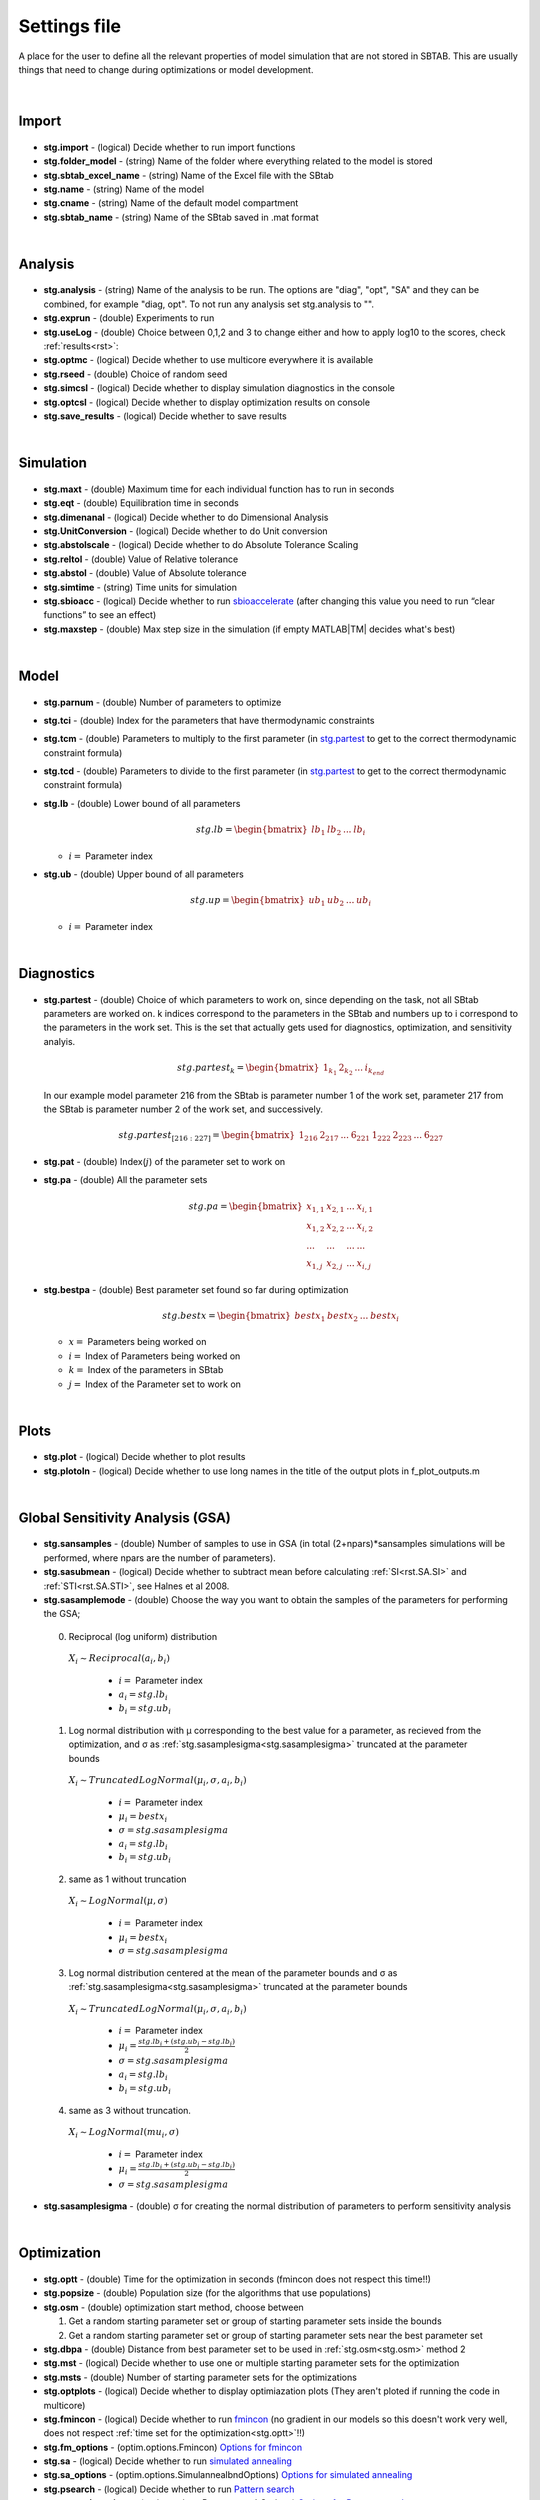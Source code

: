 ﻿.. _stg:
.. _f_settings:

Settings file
=============

A place for the user to define all the relevant properties of model simulation that are not stored in SBTAB.
This are usually things that need to change during optimizations or model development.

  .. toggle-header::
      :header: **Code**
  
      .. literalinclude:: ../Matlab/Code/default_settings.m
         :linenos:
         :language: matlab
	
|
	
Import
------

  .. toggle-header::
      :header: **Example model code**
  
      .. literalinclude:: ../Matlab/Code/default_settings.m
         :linenos:
         :language: MATLAB
         :start-after: %% Import
         :end-before: %% Analysis	  

  .. _stg.import:
  
- **stg.import** - (logical) Decide whether to run import functions

  .. _stg.folder_model:
  
- **stg.folder_model** - (string) Name of the folder where everything related to the model is stored

  .. _stg.sbtab_excel_name:

- **stg.sbtab_excel_name** - (string) Name of the Excel file with the SBtab

  .. _stg.name:

- **stg.name** - (string) Name of the model

  .. _stg.cname:

- **stg.cname** - (string) Name of the default model compartment

  .. _stg.sbtab_name:

- **stg.sbtab_name** - (string) Name of the SBtab saved in .mat format

|

Analysis
--------

  .. toggle-header::
      :header: **Example model code**
  
      .. literalinclude:: ../Matlab/Code/default_settings.m
         :linenos:
         :language: MATLAB
         :start-after: %% Analysis
         :end-before: %% Simulation	

	   
  .. _stg.analysis:

- **stg.analysis** - (string) Name of the analysis to be run. The options are "diag", "opt", "SA" and they can be combined, for example "diag, opt". To not run any analysis set stg.analysis to "".

  .. _stg.exprun:

- **stg.exprun** - (double) Experiments to run

  .. _stg.useLog:

- **stg.useLog** - (double) Choice between 0,1,2 and 3 to change either and how to apply log10 to the scores, check :ref:`results<rst>`:

  .. _stg.optmc:

- **stg.optmc** - (logical) Decide whether to use multicore everywhere it is available  
  
  .. _stg.rseed:

- **stg.rseed** - (double) Choice of random seed

  .. _stg.simcsl:

- **stg.simcsl** - (logical) Decide whether to display simulation diagnostics in the console

  .. _stg.optcsl:

- **stg.optcsl** - (logical) Decide whether to display optimization results on console 

  .. _stg.save_results:

- **stg.save_results** - (logical) Decide whether to save results

|

Simulation
----------

  .. toggle-header::
      :header: **Example model code**
     
      .. literalinclude:: ../Matlab/Code/default_settings.m
         :linenos:
         :language: MATLAB
         :start-after: %% Simulation
         :end-before: %% Model
			 
  .. _stg.maxt:
  
- **stg.maxt** - (double) Maximum time for each individual function has to run in seconds

  .. _stg.eqt:

- **stg.eqt** - (double) Equilibration time in seconds

  .. _stg.dimenanal:

- **stg.dimenanal** - (logical) Decide whether to do Dimensional Analysis

  .. _stg.abstolscale:

- **stg.UnitConversion** - (logical) Decide whether to do Unit conversion

  .. _stg.UnitConversion:
  
- **stg.abstolscale** - (logical) Decide whether to do Absolute Tolerance Scaling

  .. _stg.reltol:

- **stg.reltol** - (double) Value of Relative tolerance

  .. _stg.abstol:

- **stg.abstol** - (double) Value of Absolute tolerance

  .. _stg.simtime:

- **stg.simtime** - (string) Time units for simulation

  .. _stg.sbioacc:

- **stg.sbioacc** - (logical) Decide whether to run `sbioaccelerate <https://www.mathworks.com/help/simbio/ref/sbioaccelerate.html>`_ (after changing this value you need to run “clear functions” to see an effect)

  .. _stg.maxstep:

- **stg.maxstep** - (double) Max step size in the simulation (if empty MATLAB\ |TM| decides what's best)

|

Model
-----

  .. toggle-header::
      :header: **Example model code**
  
      .. literalinclude:: ../Matlab/Code/default_settings.m
         :linenos:
         :language: MATLAB
         :start-after: %% Model
         :end-before: %% Diagnostics 
			 
  .. _stg.parnum:

- **stg.parnum** - (double) Number of parameters to optimize

  .. _stg.tci:

- **stg.tci** - (double) Index for the parameters that have thermodynamic constraints

  .. _stg.tcm:

- **stg.tcm** - (double) Parameters to multiply to the first parameter (in stg.partest_ to get to the correct thermodynamic constraint formula)

  .. _stg.tcd:

- **stg.tcd** - (double) Parameters to divide to the first parameter (in stg.partest_ to get to the correct thermodynamic constraint formula)

  .. _stg.lb:

- **stg.lb** - (double) Lower bound of all parameters

  .. math::

      stg.lb = \begin{bmatrix}
              lb_{1} & lb_{2} & ... & lb_{i}
          \end{bmatrix}

  - :math:`i =` Parameter index   

  .. _stg.ub:

- **stg.ub** - (double) Upper bound of all parameters

  .. math::
  
      stg.up = \begin{bmatrix}
              ub_{1} & ub_{2} & ... & ub_{i}
          \end{bmatrix}
		   
  - :math:`i =` Parameter index   

|

Diagnostics
-----------

  .. toggle-header::
      :header: **Example model code**
  
      .. literalinclude:: ../Matlab/Code/default_settings.m
         :linenos:
         :language: MATLAB
         :start-after: %% Diagnostics
         :end-before: %% Plots

  .. _stg.partest:
  
- **stg.partest** - (double) Choice of which parameters to work on, since depending on the task, not all SBtab parameters are worked on.
  k indices correspond to the parameters in the SBtab and numbers up to i correspond to the parameters in the work set. 
  This is the set that actually gets used for diagnostics, optimization, and sensitivity analyis.
  

  .. math::

      stg.partest_k = \begin{bmatrix}
              1_{k_1} & 2_{k_2} & ... & i_{k_{end}}
          \end{bmatrix}

  In our example model parameter 216 from the SBtab is parameter number 1 of the work set, parameter 217 from the SBtab is parameter number 2 of the work set, and successively.
		  
  .. math::

      stg.partest_{[216:227]} = \begin{bmatrix}
              1_{216} & 2_{217} & ... & 6_{221} & 1_{222} & 2_{223} & ... & 6_{227}
          \end{bmatrix}
		  
  .. _stg.pat:
  
- **stg.pat** - (double) Index(:math:`j`) of the parameter set to work on

  .. _stg.pa:

- **stg.pa** - (double) All the parameter sets
  
  .. math::

      stg.pa = \begin{bmatrix}
              x_{1,1} & x_{2,1} & ... & x_{i,1} \\
			  x_{1,2} & x_{2,2} & ... & x_{i,2} \\
			  ... & ... & ... & ... \\
			  x_{1,j} & x_{2,j} & ... & x_{i,j}
          \end{bmatrix}
		  
  .. _stg.bestpa:

- **stg.bestpa** - (double) Best parameter set found so far during optimization

  .. math::

      stg.bestx = \begin{bmatrix}
              bestx_{1} & bestx_{2} & ... & bestx_{i}
          \end{bmatrix}

  - :math:`x =` Parameters being worked on
  - :math:`i =` Index of Parameters being worked on
  - :math:`k =` Index of the parameters in SBtab
  - :math:`j =` Index of the Parameter set to work on

|

Plots
-----

  .. toggle-header::
      :header: **Example model code**
  
      .. literalinclude:: ../Matlab/Code/default_settings.m
         :linenos:
         :language: MATLAB
         :start-after: %% Plots
         :end-before: %% Sensitivity analysis

  .. _stg.plot:

- **stg.plot** - (logical) Decide whether to plot results

  .. _stg.plotoln:

- **stg.plotoln** - (logical) Decide whether to use long names in the title of the output plots in f_plot_outputs.m

|

Global Sensitivity Analysis (GSA)
-------------------------

  .. toggle-header::
      :header: **Example model code**
  
      .. literalinclude:: ../Matlab/Code/default_settings.m
         :linenos:
         :language: MATLAB
         :start-after: %% Sensitivity analysis
         :end-before: %% Optimization 
		 
  .. _stg.sansamples:

- **stg.sansamples** - (double) Number of samples to use in GSA (in total (2+npars)*sansamples simulations will be performed, where npars are the number of parameters).

  .. _stg.sasubmean:

- **stg.sasubmean** - (logical) Decide whether to subtract mean before calculating :ref:`SI<rst.SA.SI>` and :ref:`STI<rst.SA.STI>`, see Halnes et al 2008.

  .. _stg.sasamplemode:

- **stg.sasamplemode** - (double) Choose the way you want to obtain the samples of the parameters for performing the GSA;

 0. Reciprocal (log uniform) distribution

  :math:`X_{i} \sim Reciprocal(a_{i},b_{i})`
  
    - :math:`i =` Parameter index 
    - :math:`a_{i} = stg.lb_{i}` 
    - :math:`b_{i} = stg.ub_{i}`

  .. toggle-header::
       :header: Example distribution with :math:`a = -1, b = 1`
 
 	.. image:: ../Docs/Images/SA_Dist_1.png

 1. Log normal distribution with μ corresponding to the best value for a parameter, as recieved from the optimization, and σ as :ref:`stg.sasamplesigma<stg.sasamplesigma>` truncated at the parameter bounds
 
  :math:`X_{i} \sim TruncatedLogNormal(μ_{i}, σ, a_{i}, b_{i})`
  
    - :math:`i =` Parameter index 
    - :math:`μ_{i} = bestx_{i}`
    - :math:`σ = stg.sasamplesigma` 
    - :math:`a_{i} = stg.lb_{i}` 
    - :math:`b_{i} = stg.ub_{i}`
	
  .. toggle-header::
       :header: Example distribution with :math:`μ = 0.5, σ = 1, a = -1, b = 1`
 
 	.. image:: ../Docs/Images/SA_Dist_2.png

 2. same as 1 without truncation
 
  :math:`X_{i} \sim LogNormal(μ, σ)`
  
    - :math:`i =` Parameter index 
    - :math:`μ_{i} = bestx_{i}`
    - :math:`σ = stg.sasamplesigma` 
	
  .. toggle-header::
       :header: Example distribution with :math:`μ = 0.5, σ = 1`
 
 	.. image:: ../Docs/Images/SA_Dist_3.png

 3. Log normal distribution centered at the mean of the parameter bounds and σ as :ref:`stg.sasamplesigma<stg.sasamplesigma>` truncated at the parameter bounds
 
  :math:`X_{i} \sim TruncatedLogNormal(μ_{i}, σ, a_{i}, b_{i})`
  
    - :math:`i =` Parameter index   
    - :math:`μ_{i} = \frac{stg.lb_{i} + (stg.ub_{i} - stg.lb_{i})}{2}`
    - :math:`σ = stg.sasamplesigma` 
    - :math:`a_{i} = stg.lb_{i}` 
    - :math:`b_{i} = stg.ub_{i}`
	
  .. toggle-header::
       :header: Example distribution with :math:`μ = \frac{a+(b-a)}{2}, σ = 1, a = -1, b = 1`
 
 	.. image:: ../Docs/Images/SA_Dist_4.png
  
 4. same as 3 without truncation.
 
  :math:`X_{i} \sim LogNormal(mu_{i}, σ)`
  
    - :math:`i =` Parameter index 
    - :math:`μ_{i} = \frac{stg.lb_{i} + (stg.ub_{i} - stg.lb_{i})}{2}`
    - :math:`σ = stg.sasamplesigma` 
	
  .. toggle-header::
       :header: Example distribution with :math:`μ = \frac{a+(b-a)}{2}, σ = 1, a = -1, b = 1`
 
 	.. image:: ../Docs/Images/SA_Dist_5.png
  
  .. _stg.sasamplesigma:

- **stg.sasamplesigma** - (double) σ for creating the normal distribution of parameters to perform sensitivity analysis

|

Optimization
------------

  .. toggle-header::
      :header: **Example model code**
  
      .. literalinclude:: ../Matlab/Code/default_settings.m
         :linenos:
         :language: MATLAB
         :start-after: %% Optimization

  .. _stg.optt:

- **stg.optt** - (double) Time for the optimization in seconds (fmincon does not respect this time!!)

  .. _stg.popsize:

- **stg.popsize** - (double) Population size (for the algorithms that use populations)

  .. _stg.osm:

- **stg.osm** - (double) optimization start method, choose between

  #. Get a random starting parameter set or group of starting parameter sets inside the bounds
  
  #. Get a random starting parameter set or group of starting parameter sets near the best parameter set

  .. _stg.dbpa:

- **stg.dbpa** - (double) Distance from best parameter set to be used in :ref:`stg.osm<stg.osm>` method 2 

  .. _stg.mst:

- **stg.mst** - (logical) Decide whether to use one or multiple starting parameter sets for the optimization

  .. _stg.msts:

- **stg.msts** - (double) Number of starting parameter sets for the optimizations

  .. _stg.optplots:

- **stg.optplots** - (logical) Decide whether to display optimiazation plots (They aren't ploted if running the code in multicore)

  .. _stg.fmincon:

- **stg.fmincon** - (logical) Decide whether to run `fmincon <https://www.mathworks.com/help/optim/ug/fmincon.html>`_ (no gradient in our models so this doesn't work very well, does not respect :ref:`time set for the optimization<stg.optt>`!!)

  .. _stg.fm_options:

- **stg.fm_options** - (optim.options.Fmincon) `Options for fmincon <https://www.mathworks.com/help/optim/ug/fmincon.html#busog7r-options>`_

  .. _stg.sa:

- **stg.sa** - (logical) Decide whether to run `simulated annealing <https://www.mathworks.com/help/gads/simulannealbnd.html>`_

  .. _stg.sa_options:

- **stg.sa_options** - (optim.options.SimulannealbndOptions) `Options for simulated annealing <https://www.mathworks.com/help/gads/simulannealbnd.html#buy3g1g-options>`_

  .. _stg.psearch:

- **stg.psearch** - (logical) Decide whether to run `Pattern search <https://www.mathworks.com/help/gads/patternsearch.html>`_

  .. _stg.psearch_options:

- **stg.psearch_options** - (optim.options.PatternsearchOptions) `Options for Pattern search <https://www.mathworks.com/help/gads/patternsearch.html#buxdit7-options>`_

  .. _stg.ga:

- **stg.ga** - (logical) Decide whether to run `Genetic algorithm <https://www.mathworks.com/help/gads/ga.html>`_

  .. _stg.ga_options:

- **stg.ga_options** - (optim.options.GaOptions) `Options for Genetic algorithm <https://www.mathworks.com/help/gads/ga.html#mw_4a8bfdb9-7c4c-4302-8f47-d260b7a43e26>`_

  .. _stg.pswarm:

- **stg.pswarm** - (logical) Decide whether to run `Particle swarm <https://www.mathworks.com/help/gads/particleswarm.html>`_

  .. _stg.pswarm_options:

- **stg.pswarm_options** - (optim.options.Particleswarm) `Options for Particle swarm <https://www.mathworks.com/help/gads/particleswarm.html#budidgf-options>`_

  .. _stg.sopt:

- **stg.sopt** - (logical) Decide whether to run `Surrogate optimization <https://www.mathworks.com/help/gads/surrogateopt.html>`_

  .. _stg.sopt_options:

- **stg.sopt_options** - (optim.options.Surrogateopt) `Options for Surrogate optimization <https://www.mathworks.com/help/gads/surrogateopt.html#mw_fa3519af-f062-41df-af65-c65ea7a54eb6>`_

Automatically generated at Import
---------------------------------

  .. _stg.expn:
  
- **stg.expn** - (double) Total number of experiments stored in the SBtab

  .. _stg.outn:
  
- **stg.outn** - (double) Total number of experimental outputs specified in the SBtab
